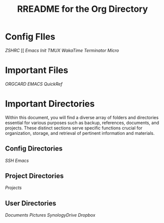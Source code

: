 #+title: RREADME for the Org Directory

* Config FIles
[[~/.zshrc][ZSHRC]]
[[
[[~/.emacs.d/init.el][Emacs Init]]
[[~/.tmux.conf.local][TMUX]]
[[~/.wakatime][WakaTime]]
[[~/.config/terminator][Terminator]]
[[~/.config/micro][Micro]]

* Important Files
[[~/emacs_docs][ORGCARD]]
[[~/emacs_docs/emacs_refcard.pdf][EMACS QuickRef]]

* Important Directories
  Within this document, you will find a diverse array of folders and directories essential for various purposes such as backup, references, documents, and projects. These distinct sections serve specific functions crucial for organization, storage, and retrieval of pertinent information and materials.

** Config Directories
[[~/.ssh/][SSH]]
[[~/.emacs.d][Emacs]]

** Project Directories

[[~/Projects/][Projects]]

** User Directories

[[~/Documents][Documents]]
[[~/Pictures/][Pictures]]
[[~/SynologyDrive][SynologyDrive]]
[[~/Dropbox][Dropbox]]

